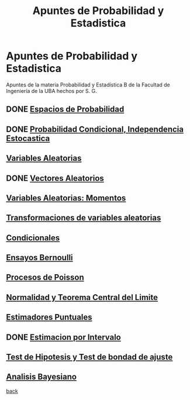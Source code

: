 #+title:Apuntes de Probabilidad y Estadistica
* Apuntes de Probabilidad y Estadistica
Apuntes de la materia Probabilidad y Estadística B de la Facultad de Ingeniería
de la UBA hechos por S. G.
** DONE [[./01_1.org][Espacios de Probabilidad]]
** DONE [[./01_2.org][Probabilidad Condicional, Independencia Estocastica]]
** [[./02_1.org][Variables Aleatorias]]
** DONE [[./02_2.org][Vectores Aleatorios]]
** [[./03.org][Variables Aleatorias: Momentos]]
** [[./04.org][Transformaciones de variables aleatorias]]
** [[./05.org][Condicionales]]
** [[./06.org][Ensayos Bernoulli]]
** [[./07.org][Procesos de Poisson]]
** [[./08.org][Normalidad y Teorema Central del Limite]]
** [[./09.org][Estimadores Puntuales]]
** DONE [[./10.org][Estimacion por Intervalo]]
** [[./11.org][Test de Hipotesis y Test de bondad de ajuste]]
** [[./12.org][Analisis Bayesiano]]

[[../index.org][back]]

 
 
 
 
 


             